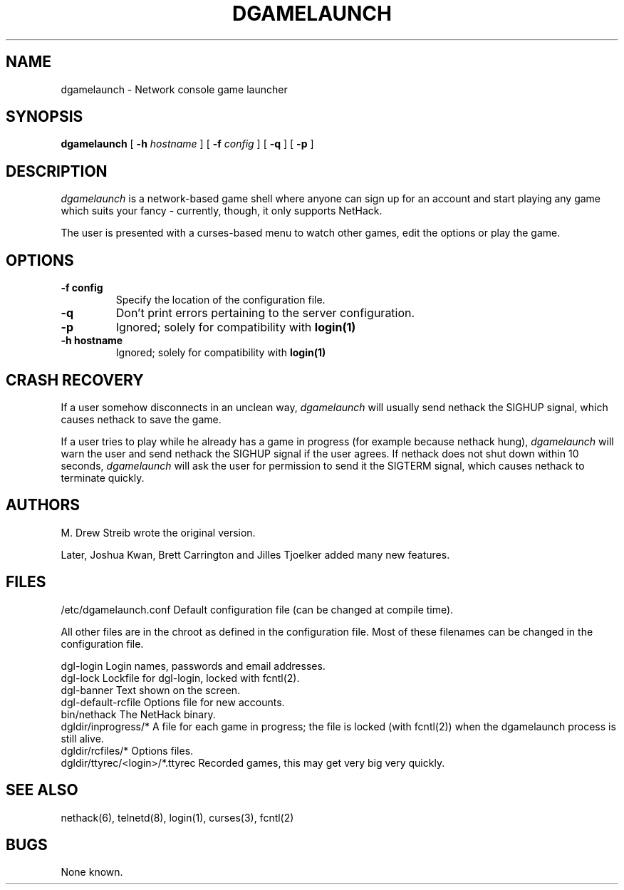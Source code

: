 .TH DGAMELAUNCH 8 "25 February 2004" "joshk et al" "System Manager's Manual"
.SH NAME
dgamelaunch \- Network console game launcher
.SH SYNOPSIS
.na
.hy 0
.B dgamelaunch
[
.B \-h
.I hostname
]
[
.B \-f
.I config
]
[
.B \-q
]
[
.B \-p
]
.ad
.hy 14
.SH DESCRIPTION
.PP
.I dgamelaunch
is a network-based game shell where anyone can sign up for an
account and start playing any game which suits your fancy - currently, though,
it only supports NetHack.

The user is presented with a curses-based menu to watch other games, edit the
options or play the game.

.SH OPTIONS
.TP
.B
-f config
Specify the location of the configuration file.
.TP
.B
-q
Don't print errors pertaining to the server configuration.
.TP
.B
-p
Ignored; solely for compatibility with
.B
login(1)
.TP
.B
-h hostname
Ignored; solely for compatibility with
.B
login(1)
.SH CRASH RECOVERY
.PP
If a user somehow disconnects in an unclean way,
.I
dgamelaunch
will usually send nethack the SIGHUP signal, which causes nethack to save
the game.
.PP
If a user tries to play while he already has a game in progress (for example
because nethack hung),
.I
dgamelaunch
will warn the user and send nethack the SIGHUP signal if the user agrees. If
nethack does not shut down within 10 seconds,
.I
dgamelaunch
will ask the user for permission to send it the SIGTERM signal, which causes
nethack to terminate quickly.
.SH AUTHORS
.PP
M. Drew Streib wrote the original version.
.PP
Later, Joshua Kwan, Brett Carrington and Jilles Tjoelker added many new
features.
.SH FILES
.DT
.ta \w'dgldir/ttyrec/<login>/*.ttyrec\ \ \ 'u
/etc/dgamelaunch.conf		Default configuration file (can
				be changed at compile time).
.br
.PP
All other files are in the chroot as defined in the configuration file. Most
of these filenames can be changed in the configuration file.
.PP
.DT
.ta \w'dgldir/ttyrec/<login>/*.ttyrec\ \ \ 'u
dgl-login		Login names, passwords and email
			addresses.
.br
dgl-lock		Lockfile for dgl-login, locked
			with fcntl(2).
.br
dgl-banner		Text shown on the screen.
.br
dgl-default-rcfile	Options file for new accounts.
.br
bin/nethack		The NetHack binary.
.br
dgldir/inprogress/*	A file for each game in progress;
			the file is locked (with fcntl(2))
			when the dgamelaunch process
			is still alive.
.br
dgldir/rcfiles/*	Options files.
.br
dgldir/ttyrec/<login>/*.ttyrec	Recorded games, this may get
				very big very quickly.
.\".SH ENVIRONMENT
.SH "SEE ALSO"
.PP
nethack(6), telnetd(8), login(1), curses(3), fcntl(2)
.SH BUGS
.PP
None known.
